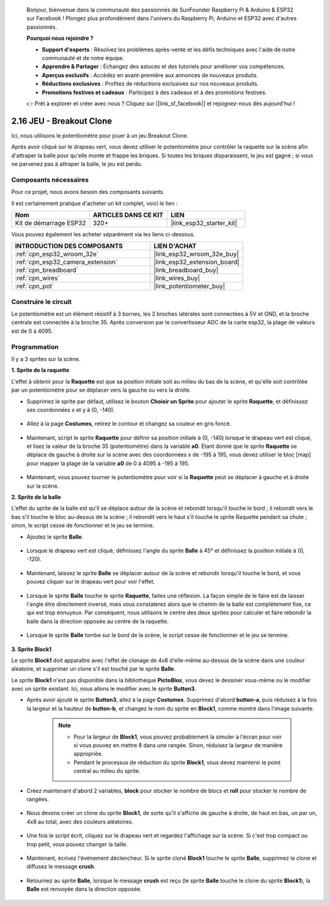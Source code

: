 
    Bonjour, bienvenue dans la communauté des passionnés de SunFounder Raspberry Pi & Arduino & ESP32 sur Facebook ! Plongez plus profondément dans l'univers du Raspberry Pi, Arduino et ESP32 avec d'autres passionnés.

    **Pourquoi nous rejoindre ?**

    - **Support d'experts** : Résolvez les problèmes après-vente et les défis techniques avec l'aide de notre communauté et de notre équipe.
    - **Apprendre & Partager** : Échangez des astuces et des tutoriels pour améliorer vos compétences.
    - **Aperçus exclusifs** : Accédez en avant-première aux annonces de nouveaux produits.
    - **Réductions exclusives** : Profitez de réductions exclusives sur nos nouveaux produits.
    - **Promotions festives et cadeaux** : Participez à des cadeaux et à des promotions festives.

    👉 Prêt à explorer et créer avec nous ? Cliquez sur [|link_sf_facebook|] et rejoignez-nous dès aujourd'hui !

.. _sh_breakout_clone:

2.16 JEU - Breakout Clone
============================

Ici, nous utilisons le potentiomètre pour jouer à un jeu Breakout Clone.

Après avoir cliqué sur le drapeau vert, vous devez utiliser le potentiomètre pour contrôler la raquette sur la scène afin d'attraper la balle pour qu'elle monte et frappe les briques. Si toutes les briques disparaissent, le jeu est gagné ; si vous ne parvenez pas à attraper la balle, le jeu est perdu.

.. image:: img/17_brick.png

Composants nécessaires
---------------------------

Pour ce projet, nous avons besoin des composants suivants.

Il est certainement pratique d'acheter un kit complet, voici le lien :

.. list-table::
    :widths: 20 20 20
    :header-rows: 1

    *   - Nom	
        - ARTICLES DANS CE KIT
        - LIEN
    *   - Kit de démarrage ESP32
        - 320+
        - |link_esp32_starter_kit|

Vous pouvez également les acheter séparément via les liens ci-dessous.

.. list-table::
    :widths: 30 20
    :header-rows: 1

    *   - INTRODUCTION DES COMPOSANTS
        - LIEN D'ACHAT

    *   - :ref:`cpn_esp32_wroom_32e`
        - |link_esp32_wroom_32e_buy|
    *   - :ref:`cpn_esp32_camera_extension`
        - |link_esp32_extension_board|
    *   - :ref:`cpn_breadboard`
        - |link_breadboard_buy|
    *   - :ref:`cpn_wires`
        - |link_wires_buy|
    *   - :ref:`cpn_pot`
        - |link_potentiometer_buy|

Construire le circuit
-----------------------

Le potentiomètre est un élément résistif à 3 bornes, les 2 broches latérales sont connectées à 5V et GND, et la broche centrale est connectée à la broche 35. Après conversion par le convertisseur ADC de la carte esp32, la plage de valeurs est de 0 à 4095.

.. image:: img/circuit/5_moving_mouse_bb.png

Programmation
-----------------

Il y a 3 sprites sur la scène.

**1. Sprite de la raquette**

L'effet à obtenir pour la **Raquette** est que sa position initiale soit au milieu du bas de la scène, et qu'elle soit contrôlée par un potentiomètre pour se déplacer vers la gauche ou vers la droite.

* Supprimez le sprite par défaut, utilisez le bouton **Choisir un Sprite** pour ajouter le sprite **Raquette**, et définissez ses coordonnées x et y à (0, -140).

    .. image:: img/17_padd1.png

* Allez à la page **Costumes**, retirez le contour et changez sa couleur en gris foncé.

    .. image:: img/17_padd3.png

* Maintenant, script le sprite **Raquette** pour définir sa position initiale à (0, -140) lorsque le drapeau vert est cliqué, et lisez la valeur de la broche 35 (potentiomètre) dans la variable **a0**. Étant donné que le sprite **Raquette** se déplace de gauche à droite sur la scène avec des coordonnées x de -195 à 195, vous devez utiliser le bloc [map] pour mapper la plage de la variable **a0** de 0 à 4095 à -195 à 195.

    .. image:: img/17_padd2.png

* Maintenant, vous pouvez tourner le potentiomètre pour voir si la **Raquette** peut se déplacer à gauche et à droite sur la scène.

**2. Sprite de la balle**

L'effet du sprite de la balle est qu'il se déplace autour de la scène et rebondit lorsqu'il touche le bord ; il rebondit vers le bas s'il touche le bloc au-dessus de la scène ; il rebondit vers le haut s'il touche le sprite Raquette pendant sa chute ; sinon, le script cesse de fonctionner et le jeu se termine.

* Ajoutez le sprite **Balle**.

    .. image:: img/17_ball1.png

* Lorsque le drapeau vert est cliqué, définissez l'angle du sprite **Balle** à 45° et définissez la position initiale à (0, -120).

    .. image:: img/17_ball2.png

* Maintenant, laissez le sprite **Balle** se déplacer autour de la scène et rebondir lorsqu'il touche le bord, et vous pouvez cliquer sur le drapeau vert pour voir l'effet.

    .. image:: img/17_ball3.png

* Lorsque le sprite **Balle** touche le sprite **Raquette**, faites une réflexion. La façon simple de le faire est de laisser l'angle être directement inversé, mais vous constaterez alors que le chemin de la balle est complètement fixe, ce qui est trop ennuyeux. Par conséquent, nous utilisons le centre des deux sprites pour calculer et faire rebondir la balle dans la direction opposée au centre de la raquette.

    .. image:: img/17_ball4.png

    .. image:: img/17_ball6.png

* Lorsque le sprite **Balle** tombe sur le bord de la scène, le script cesse de fonctionner et le jeu se termine.

    .. image:: img/17_ball5.png
        

**3. Sprite Block1**

Le sprite **Block1** doit apparaître avec l'effet de clonage de 4x8 d'elle-même au-dessus de la scène dans une couleur aléatoire, et supprimer un clone s'il est touché par le sprite **Balle**.

Le sprite **Block1** n'est pas disponible dans la bibliothèque **PictoBlox**, vous devez le dessiner vous-même ou le modifier avec un sprite existant. Ici, nous allons le modifier avec le sprite **Button3**.

* Après avoir ajouté le sprite **Button3**, allez à la page **Costumes**. Supprimez d'abord **button-a**, puis réduisez à la fois la largeur et la hauteur de **button-b**, et changez le nom du sprite en **Block1**, comme montré dans l'image suivante.

    .. note::

        * Pour la largeur de **Block1**, vous pouvez probablement la simuler à l'écran pour voir si vous pouvez en mettre 8 dans une rangée. Sinon, réduisez la largeur de manière appropriée.
        * Pendant le processus de réduction du sprite **Block1**, vous devez maintenir le point central au milieu du sprite.

    .. image:: img/17_bri2.png

* Créez maintenant d'abord 2 variables, **block** pour stocker le nombre de blocs et **roll** pour stocker le nombre de rangées.

    .. image:: img/17_bri3.png

* Nous devons créer un clone du sprite **Block1**, de sorte qu'il s'affiche de gauche à droite, de haut en bas, un par un, 4x8 au total, avec des couleurs aléatoires.

    .. image:: img/17_bri4.png

* Une fois le script écrit, cliquez sur le drapeau vert et regardez l'affichage sur la scène. Si c'est trop compact ou trop petit, vous pouvez changer la taille.

    .. image:: img/17_bri5.png

* Maintenant, écrivez l'événement déclencheur. Si le sprite cloné **Block1** touche le sprite **Balle**, supprimez le clone et diffusez le message **crush**.

    .. image:: img/17_bri6.png

* Retournez au sprite **Balle**, lorsque le message **crush** est reçu (le sprite **Balle** touche le clone du sprite **Block1**), la **Balle** est renvoyée dans la direction opposée.

    .. image:: img/17_ball7.png
